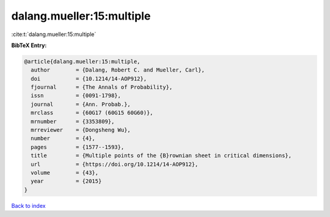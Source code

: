 dalang.mueller:15:multiple
==========================

:cite:t:`dalang.mueller:15:multiple`

**BibTeX Entry:**

.. code-block:: bibtex

   @article{dalang.mueller:15:multiple,
     author        = {Dalang, Robert C. and Mueller, Carl},
     doi           = {10.1214/14-AOP912},
     fjournal      = {The Annals of Probability},
     issn          = {0091-1798},
     journal       = {Ann. Probab.},
     mrclass       = {60G17 (60G15 60G60)},
     mrnumber      = {3353809},
     mrreviewer    = {Dongsheng Wu},
     number        = {4},
     pages         = {1577--1593},
     title         = {Multiple points of the {B}rownian sheet in critical dimensions},
     url           = {https://doi.org/10.1214/14-AOP912},
     volume        = {43},
     year          = {2015}
   }

`Back to index <../By-Cite-Keys.html>`_
